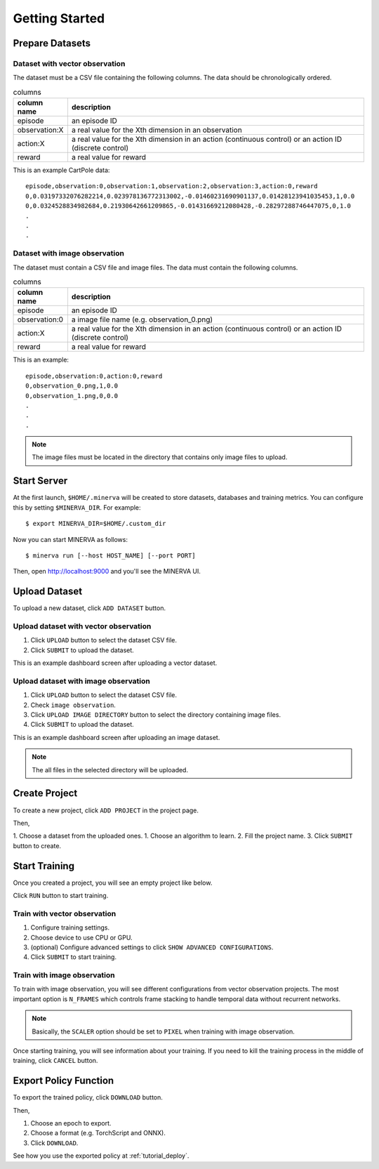 ***************
Getting Started
***************

Prepare Datasets
----------------

Dataset with vector observation
~~~~~~~~~~~~~~~~~~~~~~~~~~~~~~~

The dataset must be a CSV file containing the following columns.
The data should be chronologically ordered.

.. list-table:: columns
   :header-rows: 1

   * - column name
     - description
   * - episode
     - an episode ID
   * - observation:X
     - a real value for the Xth dimension in an observation
   * - action:X
     - a real value for the Xth dimension in an action (continuous control) or an action ID (discrete control)
   * - reward
     - a real value for reward

This is an example CartPole data::

  episode,observation:0,observation:1,observation:2,observation:3,action:0,reward
  0,0.03197332076282214,0.023978136772313002,-0.01460231690901137,0.01428123941035453,1,0.0
  0,0.0324528834982684,0.21930642661209865,-0.01431669212080428,-0.28297288746447075,0,1.0
  .
  .
  .


Dataset with image observation
~~~~~~~~~~~~~~~~~~~~~~~~~~~~~~

The dataset must contain a CSV file and image files.
The data must contain the following columns.

.. list-table:: columns
   :header-rows: 1

   * - column name
     - description
   * - episode
     - an episode ID
   * - observation:0
     - a image file name (e.g. observation_0.png)
   * - action:X
     - a real value for the Xth dimension in an action (continuous control) or an action ID (discrete control)
   * - reward
     - a real value for reward

This is an example::

  episode,observation:0,action:0,reward
  0,observation_0.png,1,0.0
  0,observation_1.png,0,0.0
  .
  .
  .

.. note::

  The image files must be located in the directory that contains only image files to upload.

Start Server
------------

At the first launch, ``$HOME/.minerva`` will be created to store datasets, databases and training metrics.
You can configure this by setting ``$MINERVA_DIR``.
For example::

  $ export MINERVA_DIR=$HOME/.custom_dir

Now you can start MINERVA as follows::

  $ minerva run [--host HOST_NAME] [--port PORT]

Then, open http://localhost:9000 and you'll see the MINERVA UI.

.. image:: ./assets/startup.jpg

.. _upload_dataset:

Upload Dataset
--------------

To upload a new dataset, click ``ADD DATASET`` button.

.. image:: ./assets/add_dataset.jpg

Upload dataset with vector observation
~~~~~~~~~~~~~~~~~~~~~~~~~~~~~~~~~~~~~~

1. Click ``UPLOAD`` button to select the dataset CSV file.
2. Click ``SUBMIT`` to upload the dataset.

.. image:: ./assets/dataset_dialog.jpg

This is an example dashboard screen after uploading a vector dataset.

.. image:: ./assets/dataset_dashboard_vector.jpg

Upload dataset with image observation
~~~~~~~~~~~~~~~~~~~~~~~~~~~~~~~~~~~~~

1. Click ``UPLOAD`` button to select the dataset CSV file.
2. Check ``image observation``.
3. Click ``UPLOAD IMAGE DIRECTORY`` button to select the directory containing image files.
4. Click ``SUBMIT`` to upload the dataset.

.. image:: ./assets/image_dataset_dialog.jpg

This is an example dashboard screen after uploading an image dataset.

.. image:: ./assets/dataset_dashboard_image.jpg

.. note::

  The all files in the selected directory will be uploaded.

Create Project
--------------

To create a new project, click ``ADD PROJECT`` in the project page.

.. image:: ./assets/add_project.jpg

Then,

1. Choose a dataset from the uploaded ones.
1. Choose an algorithm to learn.
2. Fill the project name.
3. Click ``SUBMIT`` button to create.

.. image:: ./assets/project_dialog.jpg

.. _start_training:

Start Training
--------------

Once you created a project, you will see an empty project like below.

.. image:: ./assets/project_page.jpg

Click ``RUN`` button to start training.

.. image:: ./assets/run_button.jpg

Train with vector observation
~~~~~~~~~~~~~~~~~~~~~~~~~~~~~

1. Configure training settings.
2. Choose device to use CPU or GPU.
3. (optional) Configure advanced settings to click ``SHOW ADVANCED CONFIGURATIONS``.
4. Click ``SUBMIT`` to start training.

.. image:: ./assets/experiment_dialog.jpg

Train with image observation
~~~~~~~~~~~~~~~~~~~~~~~~~~~~

To train with image observation, you will see different configurations from
vector observation projects.
The most important option is ``N_FRAMES`` which controls frame stacking to
handle temporal data without recurrent networks.

.. image:: ./assets/image_experiment_dialog.jpg

.. note::

  Basically, the ``SCALER`` option should be set to ``PIXEL`` when training with image observation.

Once starting training, you will see information about your training.
If you need to kill the training process in the middle of training,
click ``CANCEL`` button.

.. image:: ./assets/training.jpg

.. _export_policy_function:

Export Policy Function
----------------------

To export the trained policy, click ``DOWNLOAD`` button.

.. image:: ./assets/download_button.jpg

Then,

1. Choose an epoch to export.
2. Choose a format (e.g. TorchScript and ONNX).
3. Click ``DOWNLOAD``.

.. image:: ./assets/export_dialog.jpg


See how you use the exported policy at :ref:`tutorial_deploy`.
